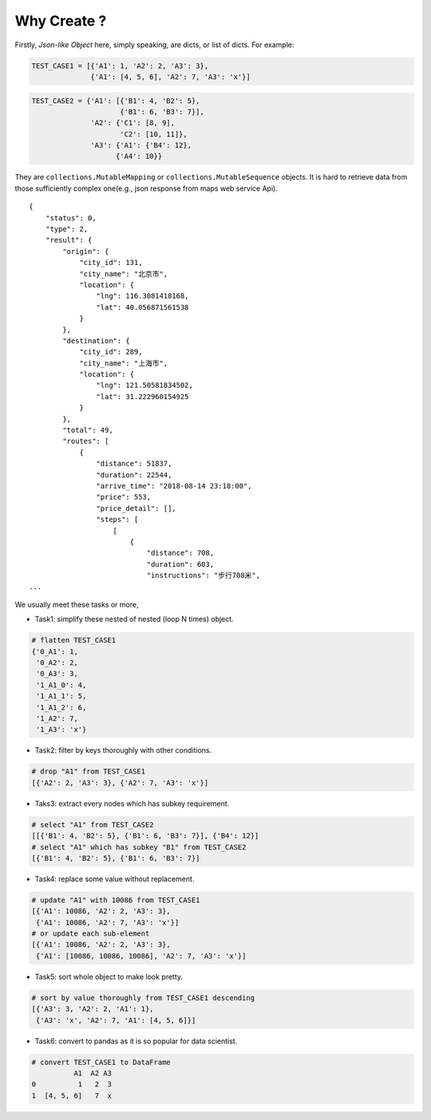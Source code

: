 .. jparse documentation master file, created by
   sphinx-quickstart on Mon Aug 13 11:16:21 2018.
   You can adapt this file completely to your liking, but it should at least
   contain the root `toctree` directive.


Why Create ?
====================

Firstly, *Json-like Object* here, simply speaking, are dicts, or list of dicts. For example:

.. code-block:: python

    TEST_CASE1 = [{'A1': 1, 'A2': 2, 'A3': 3},
                  {'A1': [4, 5, 6], 'A2': 7, 'A3': 'x'}]


.. code-block:: python

    TEST_CASE2 = {'A1': [{'B1': 4, 'B2': 5},
                         {'B1': 6, 'B3': 7}],
                  'A2': {'C1': [8, 9],
                         'C2': [10, 11]},
                  'A3': {'A1': {'B4': 12},
                        {'A4': 10}}


They are ``collections.MutableMapping`` or ``collections.MutableSequence`` objects.
It is hard to retrieve data from those sufficiently complex one(e.g., json response
from maps web service Api).

::

    {
        "status": 0,
        "type": 2,
        "result": {
            "origin": {
                "city_id": 131,
                "city_name": "北京市",
                "location": {
                    "lng": 116.3081418168,
                    "lat": 40.056871561538
                }
            },
            "destination": {
                "city_id": 289,
                "city_name": "上海市",
                "location": {
                    "lng": 121.50581834502,
                    "lat": 31.222960154925
                }
            },
            "total": 49,
            "routes": [
                {
                    "distance": 51837,
                    "duration": 22544,
                    "arrive_time": "2018-08-14 23:18:00",
                    "price": 553,
                    "price_detail": [],
                    "steps": [
                        [
                            {
                                "distance": 708,
                                "duration": 603,
                                "instructions": "步行708米",
    ...

We usually meet these tasks or more,

- Task1: simplify these nested of nested (loop N times) object.

.. code-block:: python

    # flatten TEST_CASE1
    {'0_A1': 1,
     '0_A2': 2,
     '0_A3': 3,
     '1_A1_0': 4,
     '1_A1_1': 5,
     '1_A1_2': 6,
     '1_A2': 7,
     '1_A3': 'x'}

- Task2: filter by keys thoroughly with other conditions.

.. code-block:: python

    # drop "A1" from TEST_CASE1
    [{'A2': 2, 'A3': 3}, {'A2': 7, 'A3': 'x'}]


- Taks3: extract every nodes which has subkey requirement.

.. code-block:: python

    # select "A1" from TEST_CASE2
    [[{'B1': 4, 'B2': 5}, {'B1': 6, 'B3': 7}], {'B4': 12}]
    # select "A1" which has subkey "B1" from TEST_CASE2
    [{'B1': 4, 'B2': 5}, {'B1': 6, 'B3': 7}]

- Task4: replace some value without replacement.

.. code-block:: python

    # update "A1" with 10086 from TEST_CASE1
    [{'A1': 10086, 'A2': 2, 'A3': 3},
     {'A1': 10086, 'A2': 7, 'A3': 'x'}]
    # or update each sub-element
    [{'A1': 10086, 'A2': 2, 'A3': 3},
     {'A1': [10086, 10086, 10086], 'A2': 7, 'A3': 'x'}]

- Task5: sort whole object to make look pretty.

.. code-block:: python

    # sort by value thoroughly from TEST_CASE1 descending
    [{'A3': 3, 'A2': 2, 'A1': 1},
     {'A3': 'x', 'A2': 7, 'A1': [4, 5, 6]}]

- Task6: convert to pandas as it is so popular for data scientist.

.. code-block:: python

    # convert TEST_CASE1 to DataFrame
              A1  A2 A3
    0          1   2  3
    1  [4, 5, 6]   7  x
